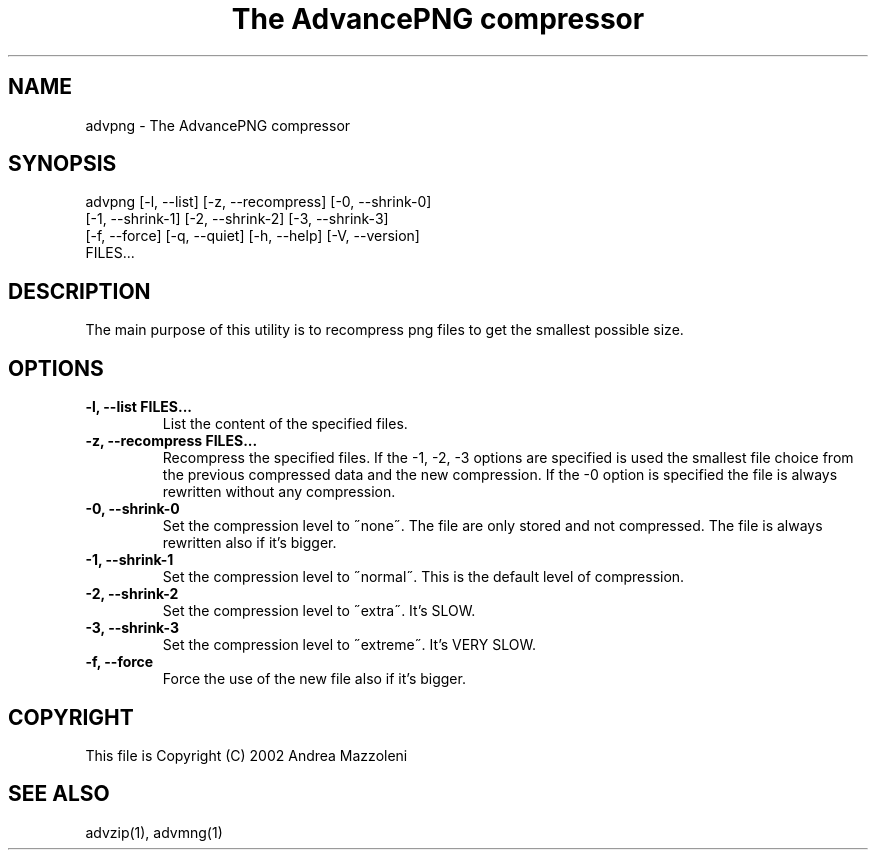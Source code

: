 .TH "The AdvancePNG compressor" 1
.SH NAME
advpng \(hy The AdvancePNG compressor
.SH SYNOPSIS 
advpng [\(hyl, \(hy\(hylist] [\(hyz, \(hy\(hyrecompress] [\(hy0, \(hy\(hyshrink\(hy0]
.PD 0
.PP
.PD
[\(hy1, \(hy\(hyshrink\(hy1] [\(hy2, \(hy\(hyshrink\(hy2] [\(hy3, \(hy\(hyshrink\(hy3]
.PD 0
.PP
.PD
[\(hyf, \(hy\(hyforce] [\(hyq, \(hy\(hyquiet] [\(hyh, \(hy\(hyhelp] [\(hyV, \(hy\(hyversion]
.PD 0
.PP
.PD
FILES...
.PD 0
.PP
.PD
.SH DESCRIPTION 
The main purpose of this utility is to recompress png
files to get the smallest possible size.
.SH OPTIONS 
.TP
.B \(hyl, \(hy\(hylist FILES...
List the content of the specified files.
.TP
.B \(hyz, \(hy\(hyrecompress FILES...
Recompress the specified files. If the \(hy1, \(hy2, \(hy3
options are specified is used the smallest file
choice from the previous compressed data and the
new compression. If the \(hy0 option is specified the
file is always rewritten without any compression.
.TP
.B \(hy0, \(hy\(hyshrink\(hy0
Set the compression level to \(a"none\(a". The file are
only stored and not compressed. The file is always
rewritten also if it\(cqs bigger.
.TP
.B \(hy1, \(hy\(hyshrink\(hy1
Set the compression level to \(a"normal\(a". This is the
default level of compression.
.TP
.B \(hy2, \(hy\(hyshrink\(hy2
Set the compression level to \(a"extra\(a". It\(cqs SLOW.
.TP
.B \(hy3, \(hy\(hyshrink\(hy3
Set the compression level to \(a"extreme\(a". It\(cqs VERY
SLOW.
.TP
.B \(hyf, \(hy\(hyforce
Force the use of the new file also if it\(cqs bigger.
.SH COPYRIGHT 
This file is Copyright (C) 2002 Andrea Mazzoleni
.SH SEE ALSO 
advzip(1), advmng(1)
